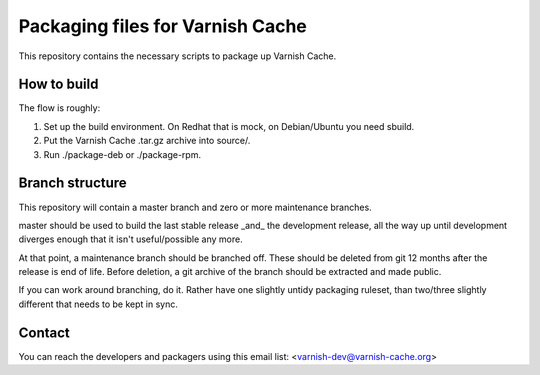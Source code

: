 Packaging files for Varnish Cache
=================================

This repository contains the necessary scripts to package up Varnish Cache.

How to build
------------

The flow is roughly:

1) Set up the build environment. On Redhat that is mock, on Debian/Ubuntu you
   need sbuild.
2) Put the Varnish Cache .tar.gz archive into source/.
3) Run ./package-deb or ./package-rpm.


Branch structure
----------------

This repository will contain a master branch and zero or more
maintenance branches.

master should be used to build the last stable release _and_ the development
release, all the way up until development diverges enough that it isn't
useful/possible any more.

At that point, a maintenance branch should be branched off. These should be
deleted from git 12 months after the release is end of life. Before deletion,
a git archive of the branch should be extracted and made public.

If you can work around branching, do it. Rather have one slightly untidy
packaging ruleset, than two/three slightly different that needs to be kept in
sync.


Contact
-------

You can reach the developers and packagers using this email list:
<varnish-dev@varnish-cache.org>


